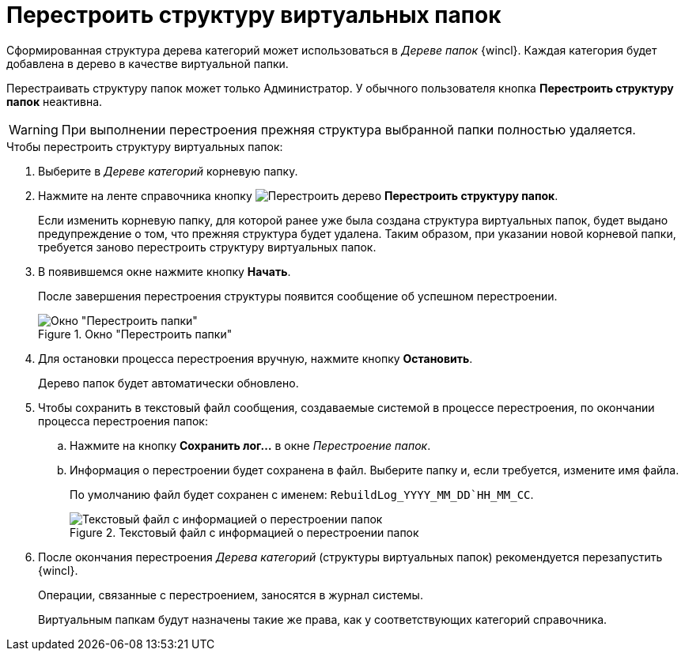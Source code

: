 = Перестроить структуру виртуальных папок

Сформированная структура дерева категорий может использоваться в _Дереве папок_ {wincl}. Каждая категория будет добавлена в дерево в качестве виртуальной папки.

Перестраивать структуру папок может только Администратор. У обычного пользователя кнопка *Перестроить структуру папок* неактивна.

[WARNING]
====
При выполнении перестроения прежняя структура выбранной папки полностью удаляется.
====

.Чтобы перестроить структуру виртуальных папок:
. Выберите в _Дереве категорий_ корневую папку.
. Нажмите на ленте справочника кнопку image:buttons/restruct-folders.png[Перестроить дерево] *Перестроить структуру папок*.
+
Если изменить корневую папку, для которой ранее уже была создана структура виртуальных папок, будет выдано предупреждение о том, что прежняя структура будет удалена. Таким образом, при указании новой корневой папки, требуется заново перестроить структуру виртуальных папок.
+
. В появившемся окне нажмите кнопку *Начать*.
+
После завершения перестроения структуры появится сообщение об успешном перестроении.
+
.Окно "Перестроить папки"
image::rebuild-tree.png[Окно "Перестроить папки"]
+
. Для остановки процесса перестроения вручную, нажмите кнопку *Остановить*.
+
Дерево папок будет автоматически обновлено.
+
. Чтобы сохранить в текстовый файл сообщения, создаваемые системой в процессе перестроения, по окончании процесса перестроения папок:
+
.. Нажмите на кнопку *Сохранить лог...* в окне _Перестроение папок_.
.. Информация о перестроении будет сохранена в файл. Выберите папку и, если требуется, измените имя файла.
+
По умолчанию файл будет сохранен с именем: `RebuildLog_YYYY_MM_DD`HH_MM_CC`.
+
.Текстовый файл с информацией о перестроении папок
image::folder-rebuild-log.png[Текстовый файл с информацией о перестроении папок]
+
. После окончания перестроения _Дерева категорий_ (структуры виртуальных папок) рекомендуется перезапустить {wincl}.
+
Операции, связанные с перестроением, заносятся в журнал системы.
+
Виртуальным папкам будут назначены такие же права, как у соответствующих категорий справочника.
